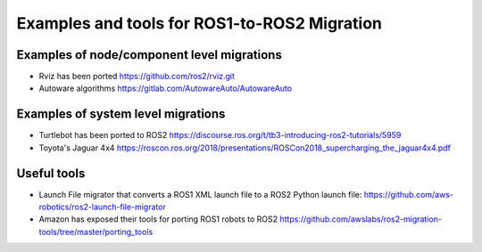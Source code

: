 .. redirect-from::

    Examples-and-Tools-for-ROS1----ROS2-Migrations

Examples and tools for ROS1-to-ROS2 Migration
=============================================

Examples of node/component level migrations
--------------------------------------------

-  Rviz has been ported https://github.com/ros2/rviz.git
-  Autoware algorithms https://gitlab.com/AutowareAuto/AutowareAuto

Examples of system level migrations
-----------------------------------

-  Turtlebot has been ported to ROS2
   https://discourse.ros.org/t/tb3-introducing-ros2-tutorials/5959
-  Toyota's Jaguar 4x4
   https://roscon.ros.org/2018/presentations/ROSCon2018\_supercharging\_the\_jaguar4x4.pdf

Useful tools
------------

- Launch File migrator that converts a ROS1 XML launch file to a ROS2 Python launch file: https://github.com/aws-robotics/ros2-launch-file-migrator
-  Amazon has exposed their tools for porting ROS1 robots to ROS2
   https://github.com/awslabs/ros2-migration-tools/tree/master/porting\_tools
